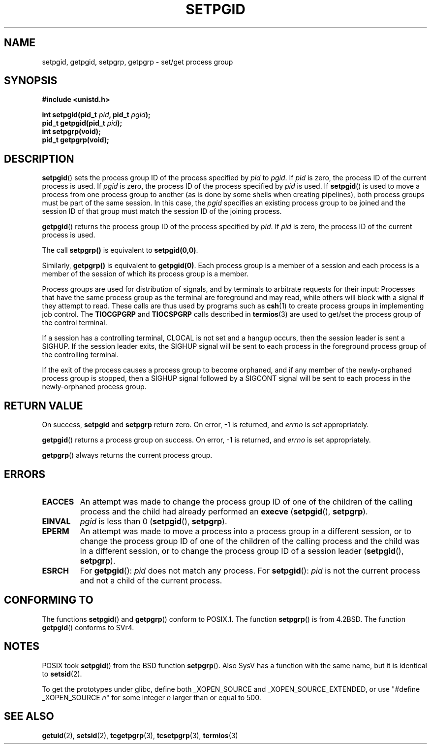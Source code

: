 .\" Copyright (c) 1983, 1991 Regents of the University of California.
.\" All rights reserved.
.\"
.\" Redistribution and use in source and binary forms, with or without
.\" modification, are permitted provided that the following conditions
.\" are met:
.\" 1. Redistributions of source code must retain the above copyright
.\"    notice, this list of conditions and the following disclaimer.
.\" 2. Redistributions in binary form must reproduce the above copyright
.\"    notice, this list of conditions and the following disclaimer in the
.\"    documentation and/or other materials provided with the distribution.
.\" 3. All advertising materials mentioning features or use of this software
.\"    must display the following acknowledgement:
.\"	This product includes software developed by the University of
.\"	California, Berkeley and its contributors.
.\" 4. Neither the name of the University nor the names of its contributors
.\"    may be used to endorse or promote products derived from this software
.\"    without specific prior written permission.
.\"
.\" THIS SOFTWARE IS PROVIDED BY THE REGENTS AND CONTRIBUTORS ``AS IS'' AND
.\" ANY EXPRESS OR IMPLIED WARRANTIES, INCLUDING, BUT NOT LIMITED TO, THE
.\" IMPLIED WARRANTIES OF MERCHANTABILITY AND FITNESS FOR A PARTICULAR PURPOSE
.\" ARE DISCLAIMED.  IN NO EVENT SHALL THE REGENTS OR CONTRIBUTORS BE LIABLE
.\" FOR ANY DIRECT, INDIRECT, INCIDENTAL, SPECIAL, EXEMPLARY, OR CONSEQUENTIAL
.\" DAMAGES (INCLUDING, BUT NOT LIMITED TO, PROCUREMENT OF SUBSTITUTE GOODS
.\" OR SERVICES; LOSS OF USE, DATA, OR PROFITS; OR BUSINESS INTERRUPTION)
.\" HOWEVER CAUSED AND ON ANY THEORY OF LIABILITY, WHETHER IN CONTRACT, STRICT
.\" LIABILITY, OR TORT (INCLUDING NEGLIGENCE OR OTHERWISE) ARISING IN ANY WAY
.\" OUT OF THE USE OF THIS SOFTWARE, EVEN IF ADVISED OF THE POSSIBILITY OF
.\" SUCH DAMAGE.
.\"
.\"     @(#)getpgrp.2	6.4 (Berkeley) 3/10/91
.\"
.\" Modified 1993-07-24 by Rik Faith <faith@cs.unc.edu>
.\" Modified 1995-04-15 by Michael Chastain <mec@shell.portal.com>:
.\"   Added 'getpgid'.
.\" Modified 1996-07-21 by Andries Brouwer <aeb@cwi.nl>
.\" Modified 1996-11-06 by Eric S. Raymond <esr@thyrsus.com>
.\" Modified 1999-09-02 by Michael Haardt <michael@moria.de>
.\" Modified 2002-01-18 by Michael Kerrisk <mtk-manpages@gmx.net>
.\" Modified 2003-01-20 by Andries Brouwer <aeb@cwi.nl>
.\"
.TH SETPGID 2 2003-01-20 "Linux" "Linux Programmer's Manual"
.SH NAME
setpgid, getpgid, setpgrp, getpgrp \- set/get process group
.SH SYNOPSIS
.B #include <unistd.h>
.sp
.BI "int setpgid(pid_t " pid ", pid_t " pgid );
.br
.BI "pid_t getpgid(pid_t " pid );
.br
.B int setpgrp(void);
.br
.B pid_t getpgrp(void);
.SH DESCRIPTION
.BR setpgid ()
sets the process group ID of the process specified by
.I pid
to
.IR pgid .
If
.I pid
is zero, the process ID of the current process is used.  If
.I pgid
is zero, the process ID of the process specified by
.I pid
is used.  If \fBsetpgid\fP() is used to move a process from one process
group to another (as is done by some shells when creating pipelines),
both process groups must be part of the same session.  In this case,
the \fIpgid\fP specifies an existing process group to be joined and the
session ID of that group must match the session ID of the joining process.

.BR getpgid ()
returns the process group ID of the process specified by
.IR pid .
If
.I pid
is zero, the process ID of the current process is used.

The call
.B setpgrp()
is equivalent to
.BR setpgid(0,0) .

Similarly,
.B getpgrp()
is equivalent to
.BR getpgid(0) .
Each process group is a member of a session and each process is a
member of the session of which its process group is a member.

Process groups are used for distribution of signals, and by terminals to
arbitrate requests for their input: Processes that have the same process
group as the terminal are foreground and may read, while others will
block with a signal if they attempt to read.
These calls are thus used by programs such as
.BR csh (1)
to create process groups in implementing job control.  The
.B TIOCGPGRP
and
.B TIOCSPGRP
calls described in
.BR termios (3)
are used to get/set the process group of the control terminal.

If a session has a controlling terminal, CLOCAL is not set and a hangup
occurs, then the session leader is sent a SIGHUP.  If the session leader
exits, the SIGHUP signal will be sent to each process in the foreground
process group of the controlling terminal.

If the exit of the process causes a process group to become orphaned,
and if any member of the newly-orphaned process group is stopped, then a
SIGHUP signal followed by a SIGCONT signal will be sent to each process
in the newly-orphaned process group.

.SH "RETURN VALUE"
On success,
.BR setpgid " and " setpgrp
return zero.  On error, \-1 is returned, and
.I errno
is set appropriately.

.BR getpgid ()
returns a process group on success.
On error, \-1 is returned, and
.I errno
is set appropriately.

.BR getpgrp ()
always returns the current process group.
.SH ERRORS
.TP
.B EACCES
An attempt was made to change the process group ID
of one of the children of the calling process and the child had
already performed an \fBexecve\fP
(\fBsetpgid\fP(), \fBsetpgrp\fP).
.TP
.B EINVAL
.I pgid
is less than 0
(\fBsetpgid\fP(), \fBsetpgrp\fP).
.TP
.B EPERM
An attempt was made to move a process into a process group in a 
different session, or to change the process 
group ID of one of the children of the calling process and the 
child was in a different session, or to change the process group ID of
a session leader
(\fBsetpgid\fP(), \fBsetpgrp\fP).
.TP
.B ESRCH
For
.BR getpgid ():
.I pid
does not match any process.
For
.BR setpgid ():
.I pid
is not the current process and not a child of the current process.
.SH "CONFORMING TO"
The functions
.BR setpgid ()
and
.BR getpgrp ()
conform to POSIX.1.
The function
.BR setpgrp ()
is from 4.2BSD.
The function
.BR getpgid ()
conforms to SVr4.
.SH NOTES
POSIX took
.BR setpgid ()
from the BSD function
.BR setpgrp ().
Also SysV has a function with the same name, but it is identical to
.BR setsid (2).
.LP
To get the prototypes under glibc, define both _XOPEN_SOURCE and
_XOPEN_SOURCE_EXTENDED, or use "#define _XOPEN_SOURCE \fIn\fP"
for some integer \fIn\fP larger than or equal to 500.
.SH "SEE ALSO"
.BR getuid (2),
.BR setsid (2),
.BR tcgetpgrp (3),
.BR tcsetpgrp (3),
.BR termios (3)

